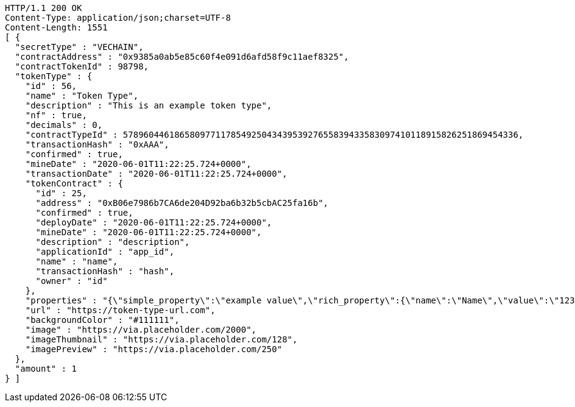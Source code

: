 [source,http,options="nowrap"]
----
HTTP/1.1 200 OK
Content-Type: application/json;charset=UTF-8
Content-Length: 1551
[ {
  "secretType" : "VECHAIN",
  "contractAddress" : "0x9385a0ab5e85c60f4e091d6afd58f9c11aef8325",
  "contractTokenId" : 98798,
  "tokenType" : {
    "id" : 56,
    "name" : "Token Type",
    "description" : "This is an example token type",
    "nf" : true,
    "decimals" : 0,
    "contractTypeId" : 57896044618658097711785492504343953927655839433583097410118915826251869454336,
    "transactionHash" : "0xAAA",
    "confirmed" : true,
    "mineDate" : "2020-06-01T11:22:25.724+0000",
    "transactionDate" : "2020-06-01T11:22:25.724+0000",
    "tokenContract" : {
      "id" : 25,
      "address" : "0xB06e7986b7CA6de204D92ba6b32b5cbAC25fa16b",
      "confirmed" : true,
      "deployDate" : "2020-06-01T11:22:25.724+0000",
      "mineDate" : "2020-06-01T11:22:25.724+0000",
      "description" : "description",
      "applicationId" : "app_id",
      "name" : "name",
      "transactionHash" : "hash",
      "owner" : "id"
    },
    "properties" : "{\"simple_property\":\"example value\",\"rich_property\":{\"name\":\"Name\",\"value\":\"123\",\"display_value\":\"123 Example Value\",\"class\":\"emphasis\",\"css\":{\"color\":\"#ffffff\",\"font-weight\":\"bold\",\"text-decoration\":\"underline\"}},\"array_property\":{\"name\":\"Name\",\"value\":[1,2,3,4],\"class\":\"emphasis\"}}",
    "url" : "https://token-type-url.com",
    "backgroundColor" : "#111111",
    "image" : "https://via.placeholder.com/2000",
    "imageThumbnail" : "https://via.placeholder.com/128",
    "imagePreview" : "https://via.placeholder.com/250"
  },
  "amount" : 1
} ]
----
